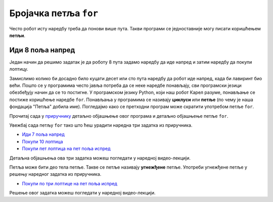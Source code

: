 Бројачка петља ``for``
----------------------

Често робот исту наредбу треба да понови више пута. Такви програми се
једноставније могу писати коришћењем **петљи**.

Иди 8 поља напред
'''''''''''''''''

.. questionnote::

   У наредном лавиринту постоји 8 поља испред робота. Коришћењем
   петље учини да робот дође до лоптице и да је затим покупи.

Један начин да решимо задатак је да роботу 8 пута задамо наредбу да
иде напред и затим наредбу да покупи лоптицу.
   
.. karel:: Карел_8_поља_напред
   :blockly:

   {
      setup: function() {
	   var world = new World(9, 1);
           world.setRobotStartAvenue(1);
           world.setRobotStartStreet(1);
           world.setRobotStartDirection("E");
	   world.putBall(9, 1);
           var robot = new Robot();
	   var code = ["from karel import *",
	       "napred()", "napred()", "napred()", "napred()", "napred()", "napred()", "napred()", "napred()", "uzmi()"]
	   return {world: world, robot: robot, code: code};
      },

      isSuccess: function(robot, world) {
           return robot.getStreet() === 1 &&
           robot.getAvenue() === 6 &&
	   world.getBalls(6, 1) == 0;
      }
   }


Замислимо колико би досадно било куцати десет или сто пута наредбу да
робот иде напред, када би лавиринт био већи. Пошто се у програмима
често јавља потреба да се неке наредбе понављају, сви програмски
језици обезбеђују начин да се то постигне. У програмском језику
Python, који наш робот Карел разуме, понављање се постиже коришћење
наредбе ``for``. Понављања у програмима се називају **циклуси** или
**петље** (по чему је наша фондација "Петља" добила име). Погледајмо
како се претходни програм може скратити употребом петље ``for``.

.. karel:: Карел_8_поља_напред_for
   :blockly:

   {
      setup: function() {
	   var world = new World(9, 1);
           world.setRobotStartAvenue(1);
           world.setRobotStartStreet(1);
           world.setRobotStartDirection("E");
	   world.putBall(9, 1);
           var robot = new Robot();
	   var code = ["from karel import *",
	       "for i in range(8):", "    napred()", "uzmi()"]
	   return {world: world, robot: robot, code: code};
      },

      isSuccess: function(robot, world) {
           return robot.getStreet() === 1 &&
           robot.getAvenue() === 9 &&
	   world.getBalls(9, 1) == 0;
      }
   }

Прочитај сада у `приручнику
<https://www.petlja.org/biblioteka/r/lekcije/prirucnik-python-gim/karel-cas1#id13>`__
детаљно објашњење овог програма и детаљно објашњење петље ``for``.

Увежбај сада петљу ``for`` тако што ћеш урадити наредна три задатка из
приручника.

- `Иди 7 поља напред <https://www.petlja.org/biblioteka/r/lekcije/prirucnik-python-gim/karel-cas1#id19>`__
- `Покупи 10 лоптица <https://www.petlja.org/biblioteka/r/lekcije/prirucnik-python-gim/karel-cas1#id22>`__
- `Покупи пет лоптица на пет поља испред <https://www.petlja.org/biblioteka/r/lekcije/prirucnik-python-gim/karel-cas1#id24>`__

Детаљна објашњења ова три задатка можеш погледати у наредној
видео-лекцији.
  
.. ytpopup:: Txibc29OzmQ
      :width: 735
      :height: 415
      :align: center

  
Петља може бити део тела петље. Такве се петље називају **угнежђене**
петље. Употреби угнежђене петље у решењу наредног задатка из
приручника.

- `Покупи по три лоптице на пет поља испред
  <https://www.petlja.org/biblioteka/r/lekcije/prirucnik-python-gim/karel-cas1#id28>`__

Решење овог задатка можеш погледати у наредној видео-лекцији.

.. ytpopup:: fEzQrKjTHzY
      :width: 735
      :height: 415
      :align: center
  
